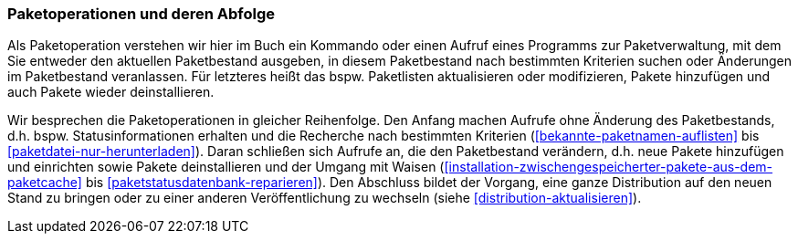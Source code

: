 // Datei: ./werkzeuge/paketoperationen/paketoperationen-und-deren-abfolge.adoc

// Baustelle: Fertig

[[paketoperationen-und-deren-abfolge]]

=== Paketoperationen und deren Abfolge ===

Als Paketoperation verstehen wir hier im Buch ein Kommando oder einen
Aufruf eines Programms zur Paketverwaltung, mit dem Sie entweder den
aktuellen Paketbestand ausgeben, in diesem Paketbestand nach bestimmten
Kriterien suchen oder Änderungen im Paketbestand veranlassen. Für
letzteres heißt das bspw. Paketlisten aktualisieren oder modifizieren,
Pakete hinzufügen und auch Pakete wieder deinstallieren.

Wir besprechen die Paketoperationen in gleicher Reihenfolge. Den Anfang
machen Aufrufe ohne Änderung des Paketbestands, d.h. bspw.
Statusinformationen erhalten und die Recherche nach bestimmten
Kriterien (<<bekannte-paketnamen-auflisten>> bis 
<<paketdatei-nur-herunterladen>>). Daran schließen sich Aufrufe an, die
den Paketbestand verändern, d.h. neue Pakete hinzufügen und einrichten
sowie Pakete deinstallieren und der Umgang mit Waisen
(<<installation-zwischengespeicherter-pakete-aus-dem-paketcache>> bis
<<paketstatusdatenbank-reparieren>>). Den Abschluss bildet der Vorgang,
eine ganze Distribution auf den neuen Stand zu bringen oder zu einer
anderen Veröffentlichung zu wechseln (siehe
<<distribution-aktualisieren>>).
// Datei (Ende): ./werkzeuge/paketoperationen/paketoperationen-und-deren-abfolge.adoc
